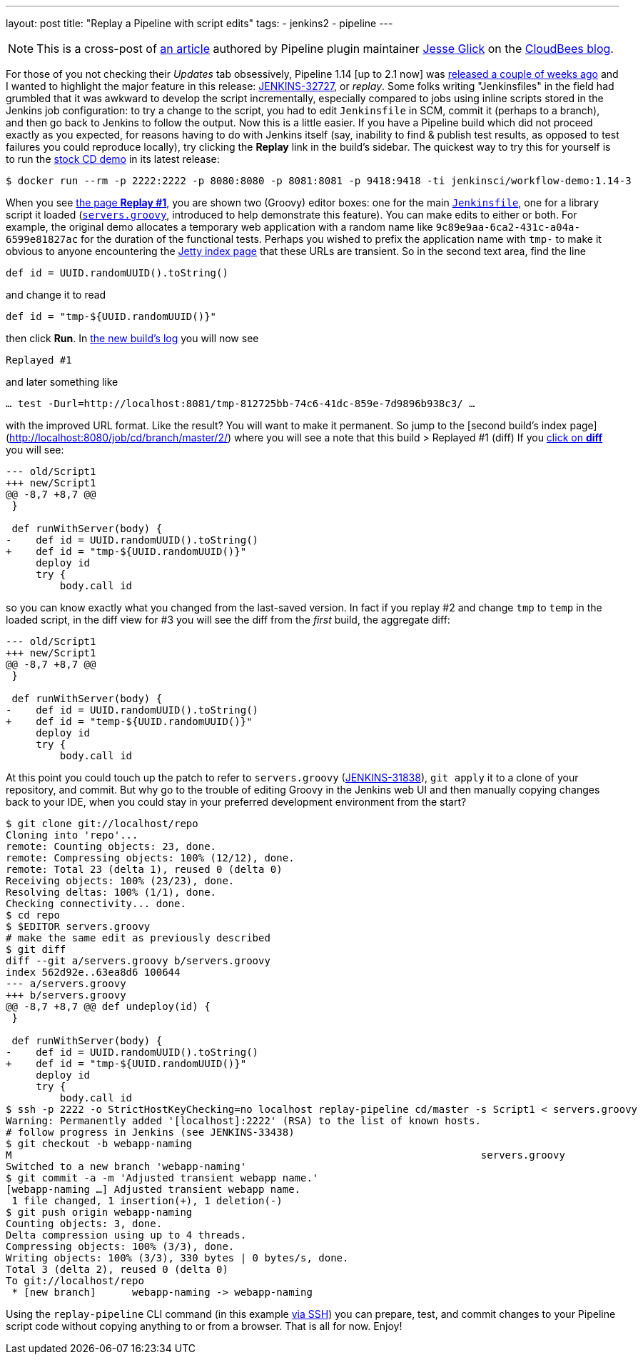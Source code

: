 ---
layout: post
title: "Replay a Pipeline with script edits"
tags:
- jenkins2
- pipeline
---

[NOTE]
====
This is a cross-post of
link:https://www.cloudbees.com/blog/replay-pipeline[an article] authored by
Pipeline plugin maintainer link:https://github.com/jglick[Jesse Glick] on the
link:https://www.cloudbees.com/blog/[CloudBees blog].
====

For those of you not checking their _Updates_ tab obsessively, Pipeline 1.14 [up
to 2.1 now] was
link:https://github.com/jenkinsci/workflow-plugin/blob/master/CHANGES.md#114-feb-25-2016[released
a couple of weeks ago] and I wanted to highlight the major feature in this
release: link:https://issues.jenkins-ci.org/browse/JENKINS-32727[JENKINS-32727],
or _replay_. Some folks writing "Jenkinsfiles" in the field had grumbled that it
was awkward to develop the script incrementally, especially compared to jobs
using inline scripts stored in the Jenkins job configuration: to try a change to
the script, you had to edit `Jenkinsfile` in SCM, commit it (perhaps to a
branch), and then go back to Jenkins to follow the output. Now this is a little
easier. If you have a Pipeline build which did not proceed exactly as you
expected, for reasons having to do with Jenkins itself (say, inability to find &
publish test results, as opposed to test failures you could reproduce locally),
try clicking the **Replay** link in the build’s sidebar. The quickest way to try
this for yourself is to run the
link:https://hub.docker.com/r/jenkinsci/workflow-demo/[stock CD demo] in its
latest release:

[source]
----
$ docker run --rm -p 2222:2222 -p 8080:8080 -p 8081:8081 -p 9418:9418 -ti jenkinsci/workflow-demo:1.14-3
----

When you see link:http://localhost:8080/job/cd/branch/master/1/replay/[the page **Replay
#1**], you are shown two
(Groovy) editor boxes: one for the main
link:https://github.com/jenkinsci/workflow-aggregator-plugin/blob/master/demo/repo/Jenkinsfile[`Jenkinsfile`], one for a library script
it loaded
(link:https://github.com/jenkinsci/workflow-aggregator-plugin/blob/de1d61b651220200ca6ae7a7d7c4da6a924d05d4/demo/repo/servers.groovy[`servers.groovy`], introduced to help demonstrate this feature). You
can make edits to either or both. For example, the original demo allocates a
temporary web application with a random name like
`9c89e9aa-6ca2-431c-a04a-6599e81827ac` for the duration of the functional tests.
Perhaps you wished to prefix the application name with `tmp-` to make it obvious
to anyone encountering the link:http://localhost:8081/[Jetty index page] that these
URLs are transient. So in the second text area, find the line

[source]
----
def id = UUID.randomUUID().toString()
----

and change it to read

[source]
----
def id = "tmp-${UUID.randomUUID()}"
----

then click **Run**. In
link:http://localhost:8080/job/cd/branch/master/2/console[the new build’s log]
you will now see

[source]
----
Replayed #1
----

and later something like

[source]
----
… test -Durl=http://localhost:8081/tmp-812725bb-74c6-41dc-859e-7d9896b938c3/ …
----

with the improved URL format. Like the result? You will want to make it
permanent. So jump to the [second build’s index
page](http://localhost:8080/job/cd/branch/master/2/) where you will see a note
that this build > Replayed #1 (diff) If you
link:http://localhost:8080/job/cd/branch/master/2/replay/diff[click on **diff**] you
will see:

[source,diff]
----
--- old/Script1
+++ new/Script1
@@ -8,7 +8,7 @@
 }

 def runWithServer(body) {
-    def id = UUID.randomUUID().toString()
+    def id = "tmp-${UUID.randomUUID()}"
     deploy id
     try {
         body.call id
----

so you can know exactly what you changed from the last-saved version. In fact if you replay #2 and change `tmp` to `temp` in the loaded script, in the diff view for #3 you will see the diff from the _first_ build, the aggregate diff:

[source,diff]
----
--- old/Script1
+++ new/Script1
@@ -8,7 +8,7 @@
 }

 def runWithServer(body) {
-    def id = UUID.randomUUID().toString()
+    def id = "temp-${UUID.randomUUID()}"
     deploy id
     try {
         body.call id
----

At this point you could touch up the patch to refer to `servers.groovy`
(link:https://issues.jenkins-ci.org/browse/JENKINS-31838[JENKINS-31838]), `git
apply` it to a clone of your repository, and commit. But why go to the trouble
of editing Groovy in the Jenkins web UI and then manually copying changes back
to your IDE, when you could stay in your preferred development environment from
the start?

[source]
----
$ git clone git://localhost/repo
Cloning into 'repo'...
remote: Counting objects: 23, done.
remote: Compressing objects: 100% (12/12), done.
remote: Total 23 (delta 1), reused 0 (delta 0)
Receiving objects: 100% (23/23), done.
Resolving deltas: 100% (1/1), done.
Checking connectivity... done.
$ cd repo
$ $EDITOR servers.groovy
# make the same edit as previously described
$ git diff
diff --git a/servers.groovy b/servers.groovy
index 562d92e..63ea8d6 100644
--- a/servers.groovy
+++ b/servers.groovy
@@ -8,7 +8,7 @@ def undeploy(id) {
 }

 def runWithServer(body) {
-    def id = UUID.randomUUID().toString()
+    def id = "tmp-${UUID.randomUUID()}"
     deploy id
     try {
         body.call id
$ ssh -p 2222 -o StrictHostKeyChecking=no localhost replay-pipeline cd/master -s Script1 < servers.groovy
Warning: Permanently added '[localhost]:2222' (RSA) to the list of known hosts.
# follow progress in Jenkins (see JENKINS-33438)
$ git checkout -b webapp-naming
M                                                                              servers.groovy
Switched to a new branch 'webapp-naming'
$ git commit -a -m 'Adjusted transient webapp name.'
[webapp-naming …] Adjusted transient webapp name.
 1 file changed, 1 insertion(+), 1 deletion(-)
$ git push origin webapp-naming
Counting objects: 3, done.
Delta compression using up to 4 threads.
Compressing objects: 100% (3/3), done.
Writing objects: 100% (3/3), 330 bytes | 0 bytes/s, done.
Total 3 (delta 2), reused 0 (delta 0)
To git://localhost/repo
 * [new branch]      webapp-naming -> webapp-naming
----

Using the `replay-pipeline` CLI command (in this example link:https://wiki.jenkins-ci.org/display/JENKINS/Jenkins+SSH#JenkinsSSH-JenkinsCLIvsJenkinsSSH[via
SSH])
you can prepare, test, and commit changes to your Pipeline script code without
copying anything to or from a browser. That is all for now. Enjoy!
